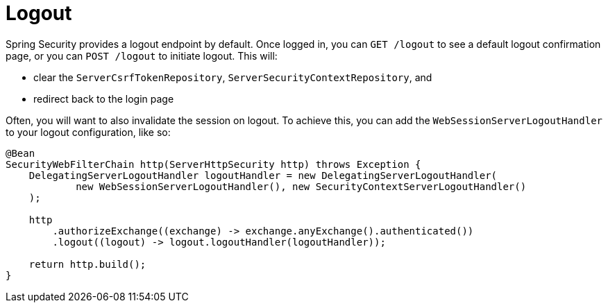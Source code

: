 [[reactive-logout]]
= Logout

Spring Security provides a logout endpoint by default.
Once logged in, you can `GET /logout` to see a default logout confirmation page, or you can `POST /logout` to initiate logout.
This will:

- clear the `ServerCsrfTokenRepository`, `ServerSecurityContextRepository`, and
- redirect back to the login page

Often, you will want to also invalidate the session on logout.
To achieve this, you can add the `WebSessionServerLogoutHandler` to your logout configuration, like so:

[source,java]
----
@Bean
SecurityWebFilterChain http(ServerHttpSecurity http) throws Exception {
    DelegatingServerLogoutHandler logoutHandler = new DelegatingServerLogoutHandler(
            new WebSessionServerLogoutHandler(), new SecurityContextServerLogoutHandler()
    );

    http
        .authorizeExchange((exchange) -> exchange.anyExchange().authenticated())
        .logout((logout) -> logout.logoutHandler(logoutHandler));

    return http.build();
}
----
